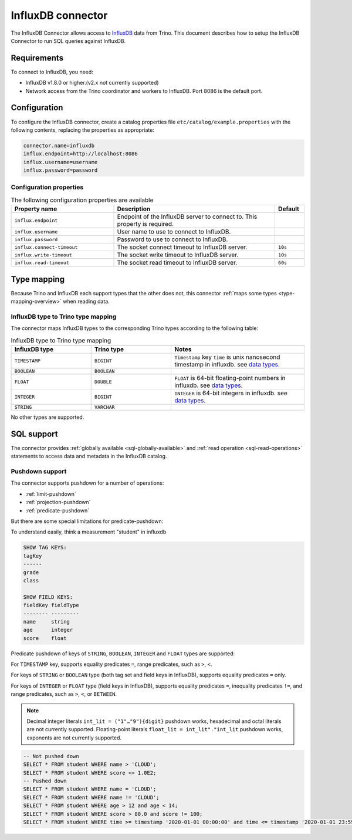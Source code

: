 =======================
InfluxDB connector
=======================

The InfluxDB Connector allows access to `InfluxDB <https://www.influxdata.com/>`_ data from Trino.
This document describes how to setup the InfluxDB Connector to run SQL queries against InfluxDB.

Requirements
------------

To connect to InfluxDB, you need:

* InfluxDB v1.8.0 or higher.(v2.x not currently supported)
* Network access from the Trino coordinator and workers to InfluxDB.
  Port 8086 is the default port.

Configuration
-------------

To configure the InfluxDB connector, create a catalog properties file
``etc/catalog/example.properties`` with the following contents,
replacing the properties as appropriate:

.. code-block:: properties

    connector.name=influxdb
    influx.endpoint=http://localhost:8086
    influx.username=username
    influx.password=password

Configuration properties
^^^^^^^^^^^^^^^^^^^^^^^^

.. list-table:: The following configuration properties are available
    :widths: 35, 55, 10
    :header-rows: 1

    * - Property name
      - Description
      - Default
    * - ``influx.endpoint``
      - Endpoint of the InfluxDB server to connect to. This property is required.
      -
    * - ``influx.username``
      - User name to use to connect to InfluxDB.
      -
    * - ``influx.password``
      - Password to use to connect to InfluxDB.
      -
    * - ``influx.connect-timeout``
      - The socket connect timeout to InfluxDB server.
      - ``10s``
    * - ``influx.write-timeout``
      - The socket write timeout to InfluxDB server.
      - ``10s``
    * - ``influx.read-timeout``
      - The socket read timeout to InfluxDB server.
      - ``60s``

.. _influxdb-type-mapping:

Type mapping
------------

Because Trino and InfluxDB each support types that the other does not, this
connector :ref:`maps some types <type-mapping-overview>` when reading data.


InfluxDB type to Trino type mapping
^^^^^^^^^^^^^^^^^^^^^^^^^^^^^^^^^^^

The connector maps InfluxDB types to the corresponding Trino types
according to the following table:

.. list-table:: InfluxDB type to Trino type mapping
  :widths: 30, 30, 50
  :header-rows: 1

  * - InfluxDB type
    - Trino type
    - Notes
  * - ``TIMESTAMP``
    - ``BIGINT``
    -  ``Timestamp`` key ``time`` is unix nanosecond timestamp in influxdb. see `data types <https://docs.influxdata.com/influxdb/v1.8/write_protocols/line_protocol_reference/#data-types>`_.
  * - ``BOOLEAN``
    - ``BOOLEAN``
    -
  * - ``FLOAT``
    - ``DOUBLE``
    - ``FLOAT`` is 64-bit floating-point numbers in influxdb. see `data types <https://docs.influxdata.com/influxdb/v1.8/write_protocols/line_protocol_reference/#data-types>`_.
  * - ``INTEGER``
    - ``BIGINT``
    - ``INTEGER`` is 64-bit integers in influxdb. see `data types <https://docs.influxdata.com/influxdb/v1.8/write_protocols/line_protocol_reference/#data-types>`_.
  * - ``STRING``
    - ``VARCHAR``
    -

No other types are supported.


SQL support
-----------

The connector provides :ref:`globally available <sql-globally-available>` and
:ref:`read operation <sql-read-operations>` statements to access data and
metadata in the InfluxDB catalog.

.. _influxdb-pushdown:

Pushdown support
^^^^^^^^^^^^^^^^

The connector supports pushdown for a number of operations:

* :ref:`limit-pushdown`

* :ref:`projection-pushdown`

* :ref:`predicate-pushdown`

But there are some special limitations for predicate-pushdown:

To understand easily, think a measurement "student" in influxdb

.. code-block:: text

    SHOW TAG KEYS:
    tagKey
    ------
    grade
    class

    SHOW FIELD KEYS:
    fieldKey fieldType
    -------- ---------
    name     string
    age      integer
    score    float


Predicate pushdown of keys of ``STRING``, ``BOOLEAN``, ``INTEGER`` and ``FLOAT`` types are supported:

For ``TIMESTAMP`` key, supports equality predicates ``=``, range predicates, such as ``>``, ``<``.

For keys of ``STRING`` or ``BOOLEAN`` type (both tag set and field keys in InfluxDB), supports equality predicates ``=`` only.

For keys of ``INTEGER`` or ``FLOAT`` type (field keys in InfluxDB), supports
equality predicates ``=``, inequality predicates ``!=``, and range predicates, such as ``>``, ``<``, or ``BETWEEN``.

.. note::
    Decimal integer literals ``int_lit = ("1"…"9"){digit}`` pushdown works, hexadecimal and octal literals are not currently supported.
    Floating-point literals ``float_lit = int_lit"."int_lit`` pushdown works, exponents are not currently supported.

.. code-block:: sql

    -- Not pushed down
    SELECT * FROM student WHERE name > 'CLOUD';
    SELECT * FROM student WHERE score <> 1.0E2;
    -- Pushed down
    SELECT * FROM student WHERE name = 'CLOUD';
    SELECT * FROM student WHERE name != 'CLOUD';
    SELECT * FROM student WHERE age > 12 and age < 14;
    SELECT * FROM student WHERE score > 80.0 and score != 100;
    SELECT * FROM student WHERE time >= timestamp '2020-01-01 00:00:00' and time <= timestamp '2020-01-01 23:59:59';
